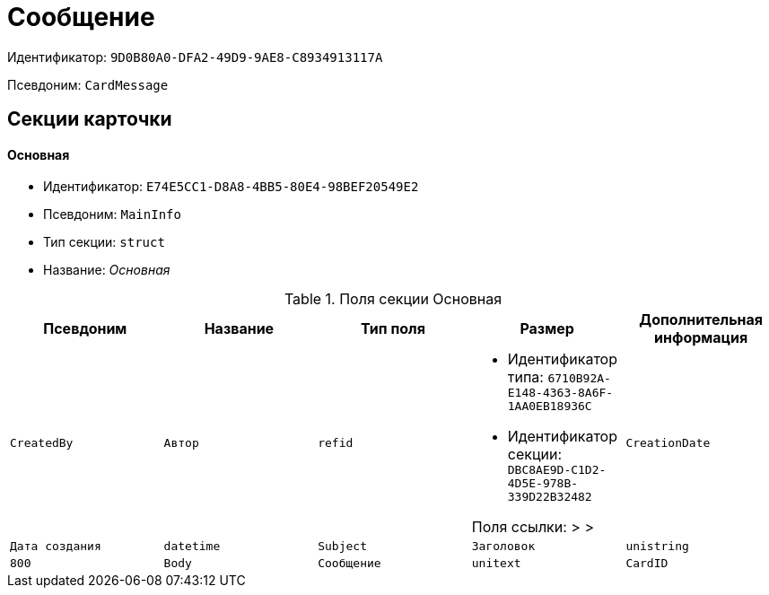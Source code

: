 = Сообщение

Идентификатор: `9D0B80A0-DFA2-49D9-9AE8-C8934913117A`

Псевдоним: `CardMessage`

== Секции карточки

==== Основная

* Идентификатор: `E74E5CC1-D8A8-4BB5-80E4-98BEF20549E2`

* Псевдоним: `MainInfo`

* Тип секции: `struct`

* Название: _Основная_

.Поля секции Основная
|===
|Псевдоним|Название|Тип поля|Размер|Дополнительная информация 

a|`CreatedBy`
a|`Автор`
a|`refid`
a|* Идентификатор типа: `6710B92A-E148-4363-8A6F-1AA0EB18936C`
* Идентификатор секции: `DBC8AE9D-C1D2-4D5E-978B-339D22B32482`

Поля ссылки: 
 >  > 

a|`CreationDate`
a|`Дата создания`
a|`datetime`

a|`Subject`
a|`Заголовок`
a|`unistring`
a|`800`

a|`Body`
a|`Сообщение`
a|`unitext`

a|`CardID`
a|`Связанная карточка`
a|`refcardid`
a|`Поля ссылки: 
`

|===
